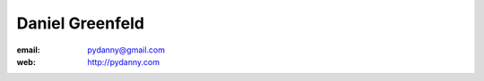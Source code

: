 ﻿
.. index::
   pair: Daniel; Greenfeld



.. _daniel_greenfeld:

==================
Daniel Greenfeld
==================

.. seealso::

   - https://github.com/pydanny
   - http://pydanny.com


:email: pydanny@gmail.com
:web: http://pydanny.com
